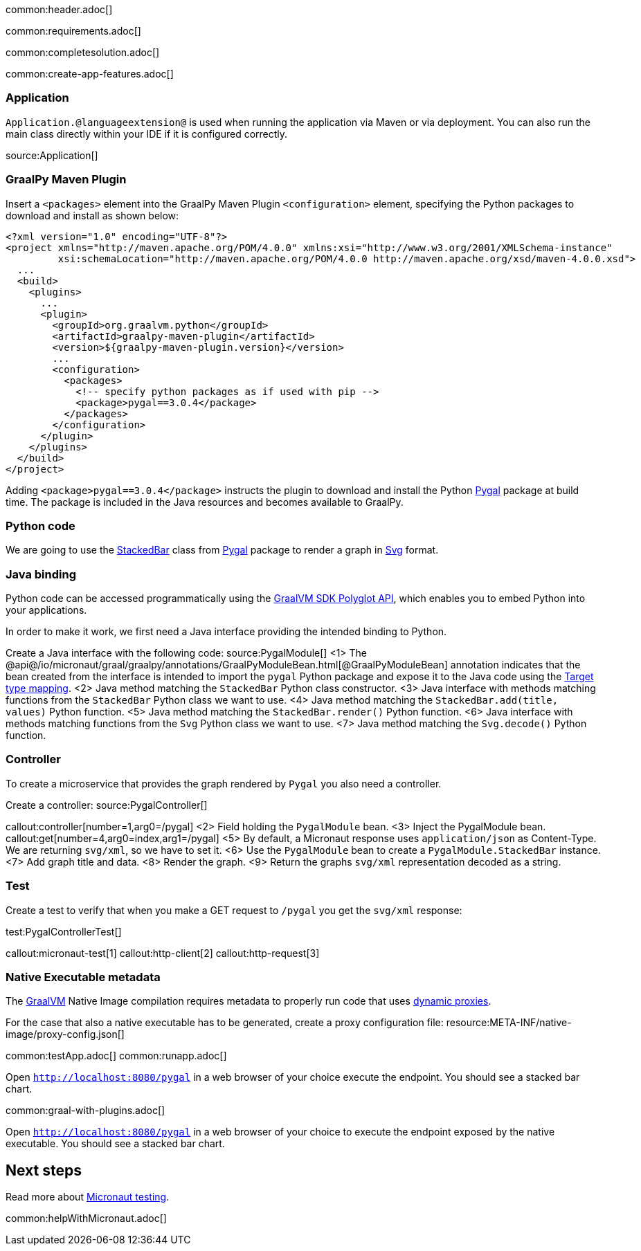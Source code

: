 common:header.adoc[]

common:requirements.adoc[]

common:completesolution.adoc[]

common:create-app-features.adoc[]

=== Application

`Application.@languageextension@` is used when running the application via Maven or via deployment. You can also run the main class directly within your IDE if it is configured correctly.

source:Application[]

=== GraalPy Maven Plugin
Insert a `<packages>` element into the GraalPy Maven Plugin `<configuration>` element, specifying the Python packages to download and install as shown below:

[source,xml]
----
<?xml version="1.0" encoding="UTF-8"?>
<project xmlns="http://maven.apache.org/POM/4.0.0" xmlns:xsi="http://www.w3.org/2001/XMLSchema-instance"
         xsi:schemaLocation="http://maven.apache.org/POM/4.0.0 http://maven.apache.org/xsd/maven-4.0.0.xsd">
  ...
  <build>
    <plugins>
      ...
      <plugin>
        <groupId>org.graalvm.python</groupId>
        <artifactId>graalpy-maven-plugin</artifactId>
        <version>${graalpy-maven-plugin.version}</version>
        ...
        <configuration>
          <packages>
            <!-- specify python packages as if used with pip -->
            <package>pygal==3.0.4</package>
          </packages>
        </configuration>
      </plugin>
    </plugins>
  </build>
</project>
----

Adding `<package>pygal==3.0.4</package>` instructs the plugin to download and install the Python https://www.pygal.org/en/stable/[Pygal] package at build time.
The package is included in the Java resources and becomes available to GraalPy.

=== Python code
We are going to use the https://www.pygal.org/en/stable/documentation/types/bar.html#stacked[StackedBar] class from https://www.pygal.org/en/stable/[Pygal] package to render a graph
in https://www.pygal.org/en/3.0.0/documentation/output.html#svg[Svg] format.

=== Java binding
Python code can be accessed programmatically using the https://www.graalvm.org/sdk/javadoc/org/graalvm/polyglot/package-summary.html[GraalVM SDK Polyglot API],
which enables you to embed Python into your applications.

In order to make it work, we first need a Java interface providing the intended binding to Python.

Create a Java interface with the following code:
source:PygalModule[]
<1> The @api@/io/micronaut/graal/graalpy/annotations/GraalPyModuleBean.html[@GraalPyModuleBean] annotation indicates that the bean created from the interface
is intended to import the `pygal` Python package and expose it to the Java code using the https://www.graalvm.org/truffle/javadoc/org/graalvm/polyglot/Value.html#target-type-mapping-heading[Target type mapping].
<2> Java method matching the `StackedBar` Python class constructor.
<3> Java interface with methods matching functions from the `StackedBar` Python class we want to use.
<4> Java method matching the `StackedBar.add(title, values)` Python function.
<5> Java method matching the `StackedBar.render()` Python function.
<6> Java interface with methods matching functions from the `Svg` Python class we want to use.
<7> Java method matching the `Svg.decode()` Python function.

=== Controller
To create a microservice that provides the graph rendered by `Pygal` you also need a controller.

Create a controller:
source:PygalController[]

callout:controller[number=1,arg0=/pygal]
<2> Field holding the `PygalModule` bean.
<3> Inject the PygalModule bean.
callout:get[number=4,arg0=index,arg1=/pygal]
<5> By default, a Micronaut response uses `application/json` as Content-Type. We are returning `svg/xml`, so we have to set it.
<6> Use the `PygalModule` bean to create a `PygalModule.StackedBar` instance.
<7> Add graph title and data.
<8> Render the graph.
<9> Return the graphs `svg/xml` representation decoded as a string.

=== Test

Create a test to verify that when you make a GET request to `/pygal` you get the `svg/xml` response:

test:PygalControllerTest[]

callout:micronaut-test[1]
callout:http-client[2]
callout:http-request[3]

=== Native Executable metadata
The https://www.graalvm.org/[GraalVM] Native Image compilation requires metadata to properly run code that uses https://www.graalvm.org/latest/reference-manual/native-image/metadata/#dynamic-proxy[dynamic proxies].

For the case that also a native executable has to be generated, create a proxy configuration file:
resource:META-INF/native-image/proxy-config.json[]

common:testApp.adoc[]
common:runapp.adoc[]

Open `http://localhost:8080/pygal` in a web browser of your choice execute the endpoint. You should see a stacked bar chart.

common:graal-with-plugins.adoc[]

Open `http://localhost:8080/pygal` in a web browser of your choice to execute the endpoint exposed by the native executable. You should see a stacked bar chart.

== Next steps

Read more about https://micronaut-projects.github.io/micronaut-test/latest/guide/[Micronaut testing].

common:helpWithMicronaut.adoc[]
